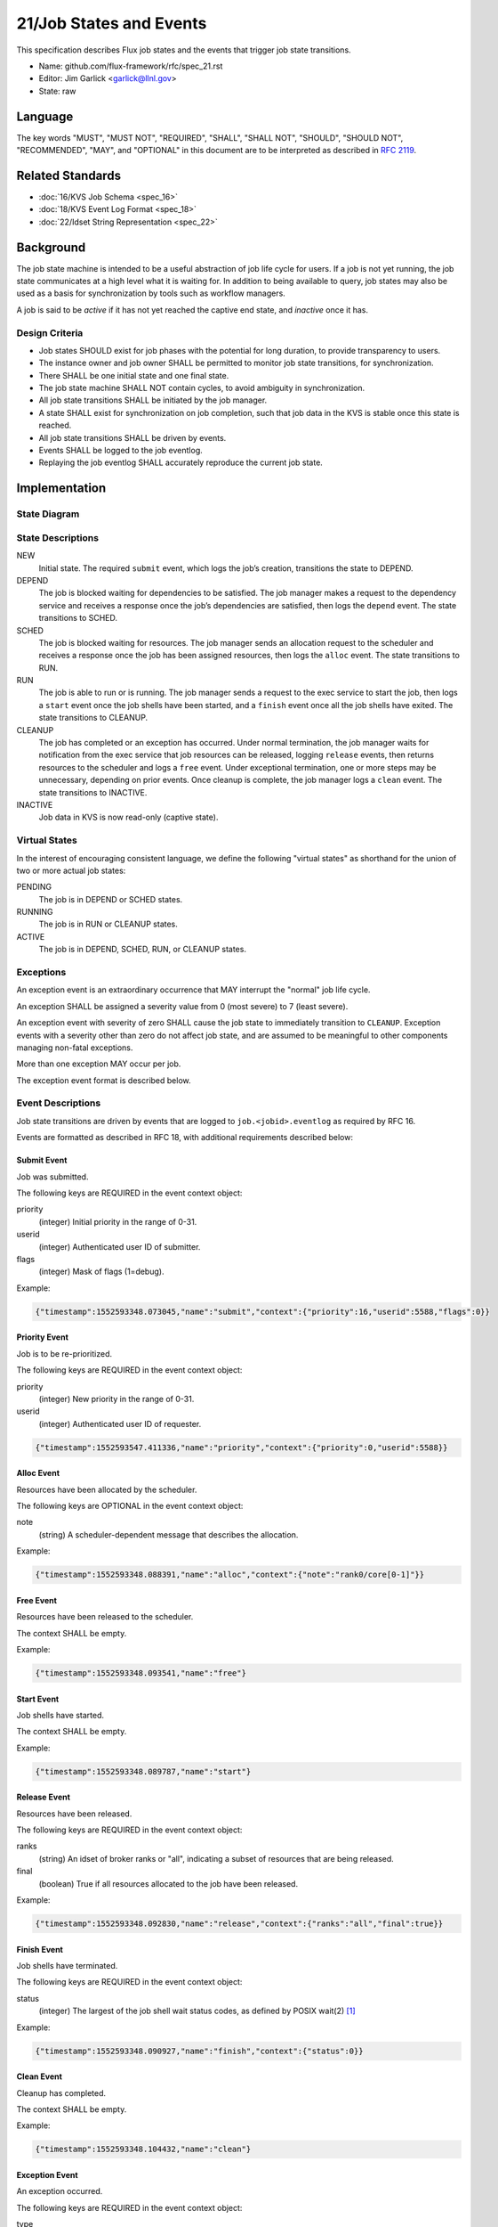 .. github display
   GitHub is NOT the preferred viewer for this file. Please visit
   https://flux-framework.rtfd.io/projects/flux-rfc/en/latest/spec_21.html

21/Job States and Events
========================

This specification describes Flux job states and the events that trigger
job state transitions.

-  Name: github.com/flux-framework/rfc/spec_21.rst

-  Editor: Jim Garlick <garlick@llnl.gov>

-  State: raw


Language
--------

The key words "MUST", "MUST NOT", "REQUIRED", "SHALL", "SHALL NOT", "SHOULD",
"SHOULD NOT", "RECOMMENDED", "MAY", and "OPTIONAL" in this document are to
be interpreted as described in `RFC 2119 <http://tools.ietf.org/html/rfc2119>`__.


Related Standards
-----------------

-  :doc:`16/KVS Job Schema <spec_16>`

-  :doc:`18/KVS Event Log Format <spec_18>`

-  :doc:`22/Idset String Representation <spec_22>`


Background
----------

The job state machine is intended to be a useful abstraction of job life
cycle for users. If a job is not yet running, the job state communicates
at a high level what it is waiting for. In addition to being available to
query, job states may also be used as a basis for synchronization by tools
such as workflow managers.

A job is said to be *active* if it has not yet reached the captive end state,
and *inactive* once it has.


Design Criteria
~~~~~~~~~~~~~~~

-  Job states SHOULD exist for job phases with the potential for long duration,
   to provide transparency to users.

-  The instance owner and job owner SHALL be permitted to monitor job state
   transitions, for synchronization.

-  There SHALL be one initial state and one final state.

-  The job state machine SHALL NOT contain cycles, to avoid ambiguity
   in synchronization.

-  All job state transitions SHALL be initiated by the job manager.

-  A state SHALL exist for synchronization on job completion, such that
   job data in the KVS is stable once this state is reached.

-  All job state transitions SHALL be driven by events.

-  Events SHALL be logged to the job eventlog.

-  Replaying the job eventlog SHALL accurately reproduce the current job state.


Implementation
--------------


State Diagram
~~~~~~~~~~~~~

|states|


State Descriptions
~~~~~~~~~~~~~~~~~~

NEW
   Initial state. The required ``submit`` event, which logs the job’s creation,
   transitions the state to DEPEND.

DEPEND
   The job is blocked waiting for dependencies to be satisfied. The job manager
   makes a request to the dependency service and receives a response once
   the job’s dependencies are satisfied, then logs the ``depend`` event.
   The state transitions to SCHED.

SCHED
   The job is blocked waiting for resources. The job manager sends an
   allocation request to the scheduler and receives a response once the
   job has been assigned resources, then logs the ``alloc`` event.
   The state transitions to RUN.

RUN
   The job is able to run or is running. The job manager sends a request
   to the exec service to start the job, then logs a ``start`` event once the
   job shells have been started, and a ``finish`` event once all the job shells
   have exited. The state transitions to CLEANUP.

CLEANUP
   The job has completed or an exception has occurred. Under normal termination,
   the job manager waits for notification from the exec service that job
   resources can be released, logging ``release`` events, then returns resources
   to the scheduler and logs a ``free`` event. Under exceptional termination,
   one or more steps may be unnecessary, depending on prior events.
   Once cleanup is complete, the job manager logs a ``clean`` event.
   The state transitions to INACTIVE.

INACTIVE
   Job data in KVS is now read-only (captive state).


Virtual States
~~~~~~~~~~~~~~

In the interest of encouraging consistent language, we define the following
"virtual states" as shorthand for the union of two or more actual job states:

PENDING
  The job is in DEPEND or SCHED states.

RUNNING
  The job is in RUN or CLEANUP states.

ACTIVE
  The job is in DEPEND, SCHED, RUN, or CLEANUP states.


Exceptions
~~~~~~~~~~

An exception event is an extraordinary occurrence that MAY interrupt the
"normal" job life cycle.

An exception SHALL be assigned a severity value from 0 (most severe)
to 7 (least severe).

An exception event with severity of zero SHALL cause the job state to
immediately transition to ``CLEANUP``. Exception events with a severity
other than zero do not affect job state, and are assumed to be meaningful
to other components managing non-fatal exceptions.

More than one exception MAY occur per job.

The exception event format is described below.


Event Descriptions
~~~~~~~~~~~~~~~~~~

Job state transitions are driven by events that are logged to
``job.<jobid>.eventlog`` as required by RFC 16.

Events are formatted as described in RFC 18, with additional requirements
described below:


Submit Event
^^^^^^^^^^^^

Job was submitted.

The following keys are REQUIRED in the event context object:

priority
   (integer) Initial priority in the range of 0-31.

userid
   (integer) Authenticated user ID of submitter.

flags
   (integer) Mask of flags (1=debug).

Example:

.. code:: json

   {"timestamp":1552593348.073045,"name":"submit","context":{"priority":16,"userid":5588,"flags":0}}


Priority Event
^^^^^^^^^^^^^^

Job is to be re-prioritized.

The following keys are REQUIRED in the event context object:

priority
   (integer) New priority in the range of 0-31.

userid
   (integer) Authenticated user ID of requester.

.. code:: json

   {"timestamp":1552593547.411336,"name":"priority","context":{"priority":0,"userid":5588}}


Alloc Event
^^^^^^^^^^^

Resources have been allocated by the scheduler.

The following keys are OPTIONAL in the event context object:

note
   (string) A scheduler-dependent message that describes the allocation.

Example:

.. code:: json

   {"timestamp":1552593348.088391,"name":"alloc","context":{"note":"rank0/core[0-1]"}}


Free Event
^^^^^^^^^^

Resources have been released to the scheduler.

The context SHALL be empty.

Example:

.. code:: json

   {"timestamp":1552593348.093541,"name":"free"}


Start Event
^^^^^^^^^^^

Job shells have started.

The context SHALL be empty.

Example:

.. code:: json

   {"timestamp":1552593348.089787,"name":"start"}


Release Event
^^^^^^^^^^^^^

Resources have been released.

The following keys are REQUIRED in the event context object:

ranks
   (string) An idset of broker ranks or "all", indicating a subset
   of resources that are being released.

final
   (boolean) True if all resources allocated to the job have been released.

Example:

.. code:: json

   {"timestamp":1552593348.092830,"name":"release","context":{"ranks":"all","final":true}}


Finish Event
^^^^^^^^^^^^

Job shells have terminated.

The following keys are REQUIRED in the event context object:

status
   (integer) The largest of the job shell wait status codes, as
   defined by POSIX wait(2) [#f1]_

Example:

.. code:: json

   {"timestamp":1552593348.090927,"name":"finish","context":{"status":0}}


Clean Event
^^^^^^^^^^^

Cleanup has completed.

The context SHALL be empty.

Example:

.. code:: json

   {"timestamp":1552593348.104432,"name":"clean"}


Exception Event
^^^^^^^^^^^^^^^

An exception occurred.

The following keys are REQUIRED in the event context object:

type
   (string) Specify the type of exception (see below).

severity
   (integer) Specify the severity of the exception, in range of 0 (most severe)
   to to 7 (least severe).

The following keys are OPTIONAL:

note
   (string) Brief human-readable explanation of the exception.

userid
   (integer) User ID that initiated the exception, if other than instance owner.

Example:

.. code:: json

   {"timestamp":1552593986.335602,"name":"exception","context":{"type":"oom","severity":0,"userid":5588,"note":"out of memory on foo42"}}

Exception types include but are not limited to:

cancel
   The job was canceled.

timelimit
   The job’s wall clock limit was exceeded.

depend
   A problem occurred during dependency resolution.

alloc
   A problem occurred during scheduling.

start
   A problem occurred while starting job shells.

free
   A problem occurred while releasing resources to the scheduler.


Debug Event
^^^^^^^^^^^

Debug event names are prefixed with "debug." They are optional and
are intended to provide context in the eventlog that aids debugging.

There are no specific requirements for the event context.

Example:

.. code:: json

   {"timestamp":1552594649.848032,"name":"debug.free-request"}


Synchronization
~~~~~~~~~~~~~~~

Any state but ``NEW`` is valid for synchronization.

Once a given state has been signaled (with a KVS snapshot reference), the
following invariants hold with respect to the KVS job schema described in
RFC 16:

DEPEND
   TBD

SCHED
   TBD

RUN
   TBD

CLEANUP
   Either an exception has been logged to ``job.<jobid>.eventlog``,
   or a global status code from the application is available (TBD).

INACTIVE
   ``job.<jobid>`` contains the final snapshot of the job schema.

.. [#f1] `wait, waitpid - wait for a child process to stop or terminate <http://pubs.opengroup.org/onlinepubs/009604499/functions/wait.html>`__; The Open Group Base Specifications Issue 6; IEEE Std 1003.1, 2004 Edition

.. |states| image:: data/spec_21/states.svg
